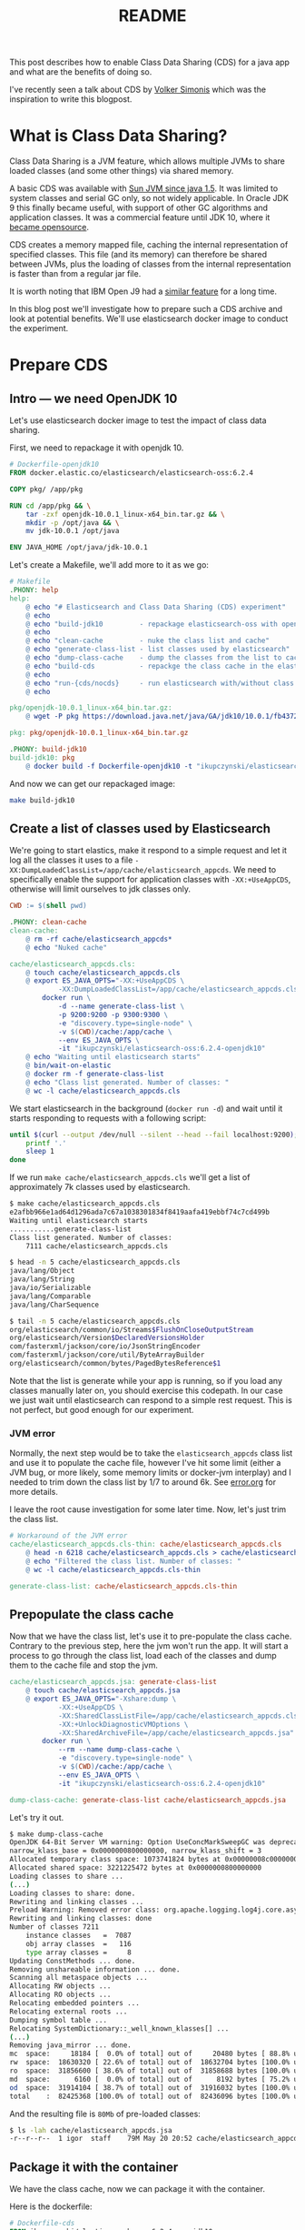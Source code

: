 #+TITLE: README

This post describes how to enable Class Data Sharing (CDS) for a java app and
what are the benefits of doing so.

I've recently seen a talk about CDS by [[https://simonis.github.io/GeeCON2018/CDS/cds.xhtml#/][Volker Simonis]] which was the inspiration
to write this blogpost.

* What is Class Data Sharing?

Class Data Sharing is a JVM feature, which allows multiple JVMs to share loaded
classes (and some other things) via shared memory.

A basic CDS was available with [[https://docs.oracle.com/javase/1.5.0/docs/guide/vm/class-data-sharing.html][Sun JVM since java 1.5]]. It was limited to system
classes and serial GC only, so not widely applicable. In Oracle JDK 9 this
finally became useful, with support of other GC algorithms and application
classes. It was a commercial feature until JDK 10, where it [[http://openjdk.java.net/jeps/310][became opensource]].

CDS creates a memory mapped file, caching the internal representation of
specified classes. This file (and its memory) can therefore be shared between
JVMs, plus the loading of classes from the internal representation is faster
than from a regular jar file.

It is worth noting that IBM Open J9 had a [[https://www.ibm.com/support/knowledgecenter/SSYKE2_8.0.0/com.ibm.java.vm.80.doc/docs/shrc.html][similar feature]] for a long time.

In this blog post we'll investigate how to prepare such a CDS archive and look
at potential benefits. We'll use elasticsearch docker image to conduct the experiment.

* Prepare CDS

** Intro --- we need OpenJDK 10

Let's use elasticsearch docker image to test the impact of class data sharing.

First, we need to repackage it with openjdk 10.

#+BEGIN_SRC dockerfile :tangle target/Dockerfile-openjdk10
# Dockerfile-openjdk10
FROM docker.elastic.co/elasticsearch/elasticsearch-oss:6.2.4

COPY pkg/ /app/pkg

RUN cd /app/pkg && \
    tar -zxf openjdk-10.0.1_linux-x64_bin.tar.gz && \
    mkdir -p /opt/java && \
    mv jdk-10.0.1 /opt/java

ENV JAVA_HOME /opt/java/jdk-10.0.1
#+END_SRC

Let's create a Makefile, we'll add more to it as we go:
#+BEGIN_SRC makefile :tangle target/Makefile
# Makefile
.PHONY: help
help:
	@ echo "# Elasticsearch and Class Data Sharing (CDS) experiment"
	@ echo
	@ echo "build-jdk10         - repackage elasticsearch-oss with openjdk10"
	@ echo 
	@ echo "clean-cache         - nuke the class list and cache"
	@ echo "generate-class-list - list classes used by elasticsearch"
	@ echo "dump-class-cache    - dump the classes from the list to cache file"
	@ echo "build-cds           - repackge the class cache in the elasticsearch docker container"
	@ echo
	@ echo "run-{cds/nocds}     - run elasticsearch with/without class data sharing"
	@ echo

pkg/openjdk-10.0.1_linux-x64_bin.tar.gz:
	@ wget -P pkg https://download.java.net/java/GA/jdk10/10.0.1/fb4372174a714e6b8c52526dc134031e/10/openjdk-10.0.1_linux-x64_bin.tar.gz

pkg: pkg/openjdk-10.0.1_linux-x64_bin.tar.gz

.PHONY: build-jdk10
build-jdk10: pkg
	@ docker build -f Dockerfile-openjdk10 -t "ikupczynski/elasticsearch-oss:6.2.4-openjdk10" .

#+END_SRC

And now we can get our repackaged image:
#+BEGIN_SRC sh
make build-jdk10
#+END_SRC

** Create a list of classes used by Elasticsearch

We're going to start elastics, make it respond to a simple request and let it
log all the classes it uses to a file
=-XX:DumpLoadedClassList=/app/cache/elasticsearch_appcds=. We need to
specifically enable the support for application classes with =-XX:+UseAppCDS=,
otherwise will limit ourselves to jdk classes only.

#+BEGIN_SRC makefile :tangle target/Makefile
CWD := $(shell pwd)

.PHONY: clean-cache
clean-cache:
	@ rm -rf cache/elasticsearch_appcds*
	@ echo "Nuked cache"

cache/elasticsearch_appcds.cls:
	@ touch cache/elasticsearch_appcds.cls
	@ export ES_JAVA_OPTS="-XX:+UseAppCDS \
			-XX:DumpLoadedClassList=/app/cache/elasticsearch_appcds.cls" && \
		docker run \
			-d --name generate-class-list \
			-p 9200:9200 -p 9300:9300 \
			-e "discovery.type=single-node" \
			-v $(CWD)/cache:/app/cache \
			--env ES_JAVA_OPTS \
			-it "ikupczynski/elasticsearch-oss:6.2.4-openjdk10"
	@ echo "Waiting until elasticsearch starts"
	@ bin/wait-on-elastic
	@ docker rm -f generate-class-list
	@ echo "Class list generated. Number of classes: "
	@ wc -l cache/elasticsearch_appcds.cls
#+END_SRC


We start elasticsearch in the background (=docker run -d=) and wait until it
starts responding to requests with a following script:

#+BEGIN_SRC sh :tangle target/bin/wait-on-elastic :shebang "#!/bin/bash"
until $(curl --output /dev/null --silent --head --fail localhost:9200); do
    printf '.'
    sleep 1
done
#+END_SRC

If we run =make cache/elasticsearch_appcds.cls= we'll get a list of
approximately 7k classes used by elasticsearch.

#+BEGIN_SRC sh
$ make cache/elasticsearch_appcds.cls
e2afbb966e1ad64d1296ada7c67a1038301834f8419aafa419ebbf74c7cd499b
Waiting until elasticsearch starts
...........generate-class-list
Class list generated. Number of classes:
    7111 cache/elasticsearch_appcds.cls

$ head -n 5 cache/elasticsearch_appcds.cls
java/lang/Object
java/lang/String
java/io/Serializable
java/lang/Comparable
java/lang/CharSequence

$ tail -n 5 cache/elasticsearch_appcds.cls
org/elasticsearch/common/io/Streams$FlushOnCloseOutputStream
org/elasticsearch/Version$DeclaredVersionsHolder
com/fasterxml/jackson/core/io/JsonStringEncoder
com/fasterxml/jackson/core/util/ByteArrayBuilder
org/elasticsearch/common/bytes/PagedBytesReference$1
#+END_SRC

Note that the list is generate while your app is running, so if you load any
classes manually later on, you should exercise this codepath. In our case we
just wait until elasticsearch can respond to a simple rest request. This is not
perfect, but good enough for our experiment.

*** JVM error

Normally, the next step would be to take the =elasticsearch_appcds= class list
and use it to populate the cache file, however I've hit some limit (either a JVM
bug, or more likely, some memory limits or docker-jvm interplay) and I needed to
trim down the class list by 1/7 to around 6k. See [[https://github.com/igor-kupczynski/class-data-sharing/blob/master/error.org][error.org]] for more details.

I leave the root cause investigation for some later time. Now, let's just trim
the class list.

#+BEGIN_SRC makefile :tangle target/Makefile
# Workaround of the JVM error
cache/elasticsearch_appcds.cls-thin: cache/elasticsearch_appcds.cls
	@ head -n 6218 cache/elasticsearch_appcds.cls > cache/elasticsearch_appcds.cls-thin
	@ echo "Filtered the class list. Number of classes: "
	@ wc -l cache/elasticsearch_appcds.cls-thin

generate-class-list: cache/elasticsearch_appcds.cls-thin

#+END_SRC


** Prepopulate the class cache

Now that we have the class list, let's use it to pre-populate the class cache.
Contrary to the previous step, here the jvm won't run the app. It will start a
process to go through the class list, load each of the classes and dump them to
the cache file and stop the jvm.


#+BEGIN_SRC makefile :tangle target/Makefile
cache/elasticsearch_appcds.jsa: generate-class-list
	@ touch cache/elasticsearch_appcds.jsa
	@ export ES_JAVA_OPTS="-Xshare:dump \
			-XX:+UseAppCDS \
			-XX:SharedClassListFile=/app/cache/elasticsearch_appcds.cls-thin \
			-XX:+UnlockDiagnosticVMOptions \
			-XX:SharedArchiveFile=/app/cache/elasticsearch_appcds.jsa" && \
		docker run \
			--rm --name dump-class-cache \
			-e "discovery.type=single-node" \
			-v $(CWD)/cache:/app/cache \
			--env ES_JAVA_OPTS \
			-it "ikupczynski/elasticsearch-oss:6.2.4-openjdk10"

dump-class-cache: generate-class-list cache/elasticsearch_appcds.jsa

#+END_SRC


Let's try it out.
#+BEGIN_SRC sh
$ make dump-class-cache
OpenJDK 64-Bit Server VM warning: Option UseConcMarkSweepGC was deprecated in version 9.0 and will likely be removed in a future release.
narrow_klass_base = 0x0000000800000000, narrow_klass_shift = 3
Allocated temporary class space: 1073741824 bytes at 0x00000008c0000000
Allocated shared space: 3221225472 bytes at 0x0000000800000000
Loading classes to share ...
(...)
Loading classes to share: done.
Rewriting and linking classes ...
Preload Warning: Removed error class: org.apache.logging.log4j.core.async.AsyncLoggerContext
Rewriting and linking classes: done
Number of classes 7211
    instance classes   =  7087
    obj array classes  =   116
    type array classes =     8
Updating ConstMethods ... done.
Removing unshareable information ... done.
Scanning all metaspace objects ...
Allocating RW objects ...
Allocating RO objects ...
Relocating embedded pointers ...
Relocating external roots ...
Dumping symbol table ...
Relocating SystemDictionary::_well_known_klasses[] ...
(...)
Removing java_mirror ... done.
mc  space:     18184 [  0.0% of total] out of     20480 bytes [ 88.8% used] at 0x0000000800000000
rw  space:  18630320 [ 22.6% of total] out of  18632704 bytes [100.0% used] at 0x0000000800005000
ro  space:  31856600 [ 38.6% of total] out of  31858688 bytes [100.0% used] at 0x00000008011ca000
md  space:      6160 [  0.0% of total] out of      8192 bytes [ 75.2% used] at 0x000000080302c000
od  space:  31914104 [ 38.7% of total] out of  31916032 bytes [100.0% used] at 0x000000080302e000
total    :  82425368 [100.0% of total] out of  82436096 bytes [100.0% used]
#+END_SRC

And the resulting file is ~80Mb~ of pre-loaded classes:
#+BEGIN_SRC sh
$ ls -lah cache/elasticsearch_appcds.jsa
-r--r--r--  1 igor  staff    79M May 20 20:52 cache/elasticsearch_appcds.jsa
#+END_SRC

** Package it with the container

We have the class cache, now we can package it with the container.


Here is the dockerfile:
#+BEGIN_SRC dockerfile :tangle target/Dockerfile-cds
# Dockerfile-cds
FROM ikupczynski/elasticsearch-oss:6.2.4-openjdk10

COPY cache/ /app/cache
#+END_SRC

As you can see it is quite simple, it just copies the cache to the container.

And the complimentary =Makefile= addition:
#+BEGIN_SRC makefile :tangle target/Makefile
CDS_IMAGE = ikupczynski/elasticsearch-oss:6.2.4-cds

.PHONY: build-cds
build-cds: dump-class-cache
	@ docker build -f Dockerfile-cds -t $(CDS_IMAGE) .

#+END_SRC

I've build and pushed the image to dockerhub, so you can carry on from here with

#+BEGIN_SRC sh
docker pull ikupczynski/elasticsearch-oss:6.2.4-cds
#+END_SRC

** Convenience targets to run elasticsearch

Let's define some =make= targets to let us run elasticsearch both with and
without CDS.

#+BEGIN_SRC makefile :tangle target/Makefile
RUN_NO_CDS = export ES_JAVA_OPTS="-Xshare:off \
			-Xlog:class+load:file=/app/logs/classload-nocds.log " && \
		docker run \
			-e "discovery.type=single-node" \
			-v $(CWD)/cache:/app/cache \
			-v $(CWD)/logs:/app/logs \
			--env ES_JAVA_OPTS \
			-it 

.PHONY: clean-nocds-logs
clean-nocds-logs:
	@ rm -f logs/classload-nocds.log*

.PHONY: run-nocds
run-nocds: clean-nocds-logs
	@ $(RUN_NO_CDS) --rm $(CDS_IMAGE)

# `time-nocds` given mostly for illustration, it is not acurate
.PHONY: time-nocds
time-nocds:
	@ $(RUN_NO_CDS) -p 9200:9200 --name run-no-cds -d $(CDS_IMAGE)
	@ echo "Timing the wait on elastic"
	@ time bin/wait-on-elastic
	@ docker rm -f run-no-cds

RUN_CDS = export ES_JAVA_OPTS="-Xshare:on \
			-Xlog:class+load:file=/app/logs/classload-cds.log \
			-XX:+UseAppCDS \
			-XX:SharedClassListFile=/app/cache/elasticsearch_appcds.cls-thin \
			-XX:+UnlockDiagnosticVMOptions \
			-XX:SharedArchiveFile=/app/cache/elasticsearch_appcds.jsa" && \
		docker run \
			-e "discovery.type=single-node" \
			-v $(CWD)/cache:/app/cache \
			-v $(CWD)/logs:/app/logs \
			--env ES_JAVA_OPTS \
			-it

.PHONY: clean-cds-logs
clean-cds-logs:
	@ rm -f logs/classload-cds.log*

.PHONY: run-cds
run-cds:
	@ $(RUN_CDS) --rm $(CDS_IMAGE)

# `time-cds` given mostly for illustration, it is not acurate
.PHONY: time-cds
time-cds:
	@ $(RUN_CDS) -p 9200:9200 --name run-cds -d $(CDS_IMAGE)
	@ echo "Timing the wait on elastic"
	@ time bin/wait-on-elastic
	@ docker rm -f run-cds
#+END_SRC

Now we can run elasticsearch with or without CDS:
#+BEGIN_SRC sh
make run-cds
make run-nocds
#+END_SRC

* Experiment

** Let's see how the classes are loaded

We can run both versions in the terminal, and then inspect logs:

#+BEGIN_SRC sh
$ make time-nocds
# ...

$ make time-cds
# ...


$ grep 'org.elasticsearch.bootstrap.Bootstrap ' logs/*
logs/classload-cds.log:[1.370s][info][class,load] org.elasticsearch.bootstrap.Bootstrap source: shared objects file
logs/classload-nocds.log:[2.696s][info][class,load] org.elasticsearch.bootstrap.Bootstrap source: file:/usr/share/elasticsearch/lib/elasticsearch-6.2.4.jar
#+END_SRC

As we can see, with the class data sharing, we've loaded the main class from
=shared objects file=, which means the class cache we've created. In case of
=nocds= the file is loaded from the jar. All as expected.

We also see that the =cds= version loaded the main class over a second faster,
and this number was fairly consistent across various runs I did to write this
post. I wouldn't trust it, as it wasn't a rigorous benchmark --- I run on a dev
laptop with many variables to account for. If you are in a business of
(re-)starting java apps often, generate a class cache and try to compare startup
times for you use case / app.

Let's also see how many classes where actually loaded from cache.
#+BEGIN_SRC sh
$ grep -c 'shared objects file' logs/classload-cds.log
2028
#+END_SRC

** Memory usage

Let's start with no class data sharing:
#+BEGIN_SRC sh
$ make run-nocds  # 4 times, different terminals
# (...)


$ docker stats
CONTAINER ID        NAME                CPU %               MEM USAGE / LIMIT     MEM %               NET I/O             BLOCK I/O           PIDS
371268a8263b        vigilant_neumann    0.91%               1.168GiB / 7.787GiB   15.00%              858B / 0B           0B / 254kB          28
5137554b5e86        pensive_kepler      0.16%               1.164GiB / 7.787GiB   14.95%              858B / 0B           0B / 254kB          28
9fd0a493d7a2        vibrant_albattani   0.18%               1.174GiB / 7.787GiB   15.08%              858B / 0B           0B / 254kB          28
5cfb3f1d7a8e        vibrant_shtern      0.20%               1.17GiB / 7.787GiB    15.03%              1.04kB / 0B         8.19kB / 254kB      28
#+END_SRC

Reported mem usage: =1.164=, =1.168=, =1.170=, =1.174 [GiB]=


And with class data sharing
#+BEGIN_SRC sh
$ make run-cds  # 4 times
# (...)

$ docker stats
CONTAINER ID        NAME                       CPU %               MEM USAGE / LIMIT     MEM %               NET I/O             BLOCK I/O           PIDS
4e29db4f3dca        inspiring_volhard          0.97%               1.154GiB / 7.787GiB   14.82%              718B / 0B           8.19kB / 254kB      28
2841355336be        awesome_shockley           0.31%               1.153GiB / 7.787GiB   14.81%              788B / 0B           0B / 254kB          28
1fe95a004665        naughty_goldberg           0.39%               1.171GiB / 7.787GiB   15.04%              788B / 0B           0B / 254kB          28
513955f2d550        compassionate_montalcini   0.27%               1.152GiB / 7.787GiB   14.80%              968B / 0B           0B / 254kB          28
#+END_SRC

Reported mem usage: =1.152=, =1.153=, =1.154=, =1.171 [GiB]=

Again, not really a benchmark, but we can see a =5--20 MiB= improvement.

* Recap

To create a class data archive, we need to:

1. Run the application, while dumping the class list

   #+BEGIN_SRC sh
     -XX:+UseAppCDS -XX:DumpLoadedClassList=/class-list.cls
   #+END_SRC


2. Generate the archive file from this list

   #+BEGIN_SRC sh
      -Xshare:dump \
			-XX:+UseAppCDS \
			-XX:SharedClassListFile=/class-list.cls \
			-XX:+UnlockDiagnosticVMOptions \
			-XX:SharedArchiveFile=/archive.jsa   
   #+END_SRC
   
3. Run the app with the archive

   #+BEGIN_SRC sh
      -Xshare:on \
			-XX:+UseAppCDS \
			-XX:SharedClassListFile=/class-list.cls \
			-XX:+UnlockDiagnosticVMOptions \
			-XX:SharedArchiveFile=/archive.jsa 
   #+END_SRC
   

The internal representation may be architecture dependent, so should be
generated on an env close to the target.

As a result of that, few dozen megabytes worth of java classes can be shared
across JVMs; plus we'll shave a few seconds from the startup time. In case of
elasticsearch, these are not huge savings. On the other hand, if you run
multiple copies of your app, or this is a script, where lower startup time
improves the UX greatly, you should consider using Class Data Sharing.
Coincidentally, if you run a serverless platform, both of these conditions apply.

* Conclusions

Class data sharing allows for shorter startup times and lower memory usage (if
running multiple instances). Volker Simonis reports [[https://simonis.github.io/GeeCON2018/CDS/cds.xhtml#/5/2][30% statup time improvement
for JRuby]]. If you need to start your app often (e.g. scripts) or run multiple
copies of it (orchestration, serverless), and you are OpenJDK 10 compatible (for
application class sharing) give it a try.


** Ideas for future posts:

- Why does JVM complain about full 7k list of classes for elasticsearch?
- What are the gains with scala, which is known to generate a lot of classes.

